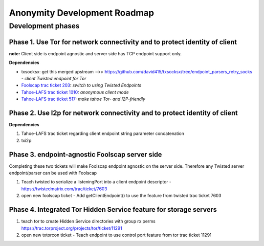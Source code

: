 ﻿.. -*- coding: utf-8-with-signature; fill-column: 77 -*-

==============================
Anonymity Development Roadmap
==============================



Development phases
==================


Phase 1. Use Tor for network connectivity and to protect identity of client
---------------------------------------------------------------------------

**note:** Client side is endpoint agnostic and server side has TCP endpoint support only.

**Dependencies**

* txsocksx: get this merged upstream -->> https://github.com/david415/txsocksx/tree/endpoint_parsers_retry_socks - *client Twisted endpoint for Tor*
* `Foolscap trac ticket 203`_: *switch to using Twisted Endpoints*
* `Tahoe-LAFS trac ticket 1010`_: *anonymous client mode*
* `Tahoe-LAFS trac ticket 517`_: *make tahoe Tor- and I2P-friendly*

.. _`Foolscap trac ticket 203`: http://foolscap.lothar.com/trac/ticket/203
.. _`Tahoe-LAFS trac ticket 1010`: https://tahoe-lafs.org/trac/tahoe-lafs/ticket/1010
.. _`Tahoe-LAFS trac ticket 517`: https://tahoe-lafs.org/trac/tahoe-lafs/ticket/517




Phase 2. Use I2p for network connectivity and to protect identity of client
---------------------------------------------------------------------------

**Dependencies**

#. Tahoe-LAFS trac ticket regarding client endpoint string parameter concatenation
#. txi2p



Phase 3. endpoint-agnostic Foolscap server side
-----------------------------------------------

Completing these two tickets will make Foolscap endpoint agnostic
on the server side. Therefore any Twisted server endpoint/parser
can be used with Foolscap

#. Teach twisted to serialize a listeningPort into a client endpoint
   descriptor - https://twistedmatrix.com/trac/ticket/7603
#. open new foolscap ticket - Add getClientEndpoint() to use the feature
   from twisted trac ticket 7603


Phase 4. Integrated Tor Hidden Service feature for storage servers
------------------------------------------------------------------

#. teach tor to create Hidden Service directories with group
   rx perms https://trac.torproject.org/projects/tor/ticket/11291
#. open new txtorcon ticket - Teach endpoint to use control port feature
   from tor trac ticket 11291

